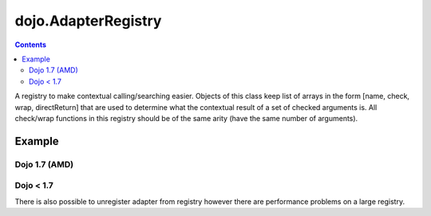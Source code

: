 .. _dojo/AdapterRegistry:

====================
dojo.AdapterRegistry
====================

.. contents :: 
    :depth: 2
    
A registry to make contextual calling/searching easier. Objects of this class keep list of arrays in the form [name, check, wrap, directReturn] that are used to determine what the contextual result of a set of checked arguments is. All check/wrap functions in this registry should be of the same arity (have the same number of arguments).

Example
=======

Dojo 1.7 (AMD)
--------------

.. js ::
  
  require(["dojo/AdapterRegistry"], function(reg){
      reg.register("handleString",
        dojo.isString,
        function(str){
          // do something with the string here
        }
      );
      reg.register("handleArr",
        dojo.isArray,
        function(arr){
          // do something with the array here
        }
      );

      // now we can pass reg.match() *either* an array or a string and the value we pass will get handled by the right function
      reg.match("someValue"); // will call the first function
      reg.match(["someValue"]); // will call the second
  });

Dojo < 1.7
----------

.. js ::
  
    // create a new registry
    var reg = new dojo.AdapterRegistry();
    reg.register("handleString",
      dojo.isString,
      function(str){
        // do something with the string here
      }
    );
    reg.register("handleArr",
      dojo.isArray,
      function(arr){
        // do something with the array here
      }
    );
    // now we can pass reg.match() *either* an array or a string and the value we pass will get handled by the right function
    reg.match("someValue"); // will call the first function
    reg.match(["someValue"]); // will call the second


There is also possible to unregister adapter from registry however there are performance problems on a large registry.

.. js ::
  
  // Dojo 1.7 (AMD)
  require(["dojo/AdapterRegistry"], function(reg){
      reg.unregister("handleArr");
  });

  // Dojo < 1.7
  reg.unregister("handleArr");


.. api-inline :: dojo.AdapterRegistry

